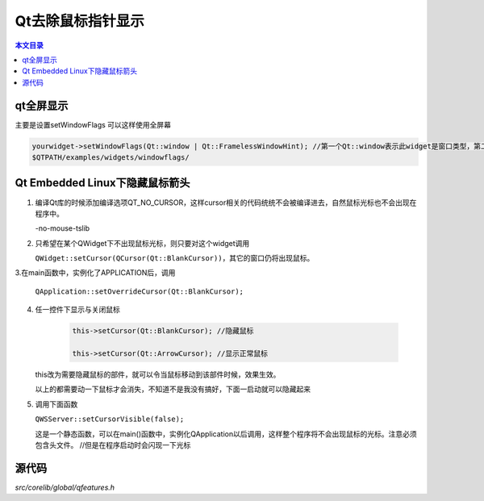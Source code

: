 Qt去除鼠标指针显示
===================================

.. contents:: 本文目录

qt全屏显示
-----------------------------------

主要是设置setWindowFlags 可以这样使用全屏幕

.. code-block:: cpp

    yourwidget->setWindowFlags(Qt::window | Qt::FramelessWindowHint); //第一个Qt::window表示此widget是窗口类型，第二个参数使用无框架就是没有标题，状态栏等。具体参考
    $QTPATH/examples/widgets/windowflags/

Qt Embedded Linux下隐藏鼠标箭头
----------------------------------------------------

1. 编译Qt库的时候添加编译选项QT_NO_CURSOR，这样cursor相关的代码统统不会被编译进去，自然鼠标光标也不会出现在程序中。

   -no-mouse-tslib
2. 只希望在某个QWidget下不出现鼠标光标，则只要对这个widget调用

   ``QWidget::setCursor(QCursor(Qt::BlankCursor))``，其它的窗口仍将出现鼠标。
3.在main函数中，实例化了APPLICATION后，调用

   ``QApplication::setOverrideCursor(Qt::BlankCursor);``
4. 任一控件下显示与关闭鼠标

    .. code-block:: cpp

      this->setCursor(Qt::BlankCursor); //隐藏鼠标

      this->setCursor(Qt::ArrowCursor); //显示正常鼠标

   this改为需要隐藏鼠标的部件，就可以令当鼠标移动到该部件时候，效果生效。
   
   以上的都需要动一下鼠标才会消失，不知道不是我没有搞好，下面一启动就可以隐藏起来
   
5. 调用下面函数

   ``QWSServer::setCursorVisible(false);``

   这是一个静态函数，可以在main()函数中，实例化QApplication以后调用，这样整个程序将不会出现鼠标的光标。注意必须包含头文件。	//但是在程序启动时会闪现一下光标

源代码
------------------------------------

*src/corelib/global/qfeatures.h*
